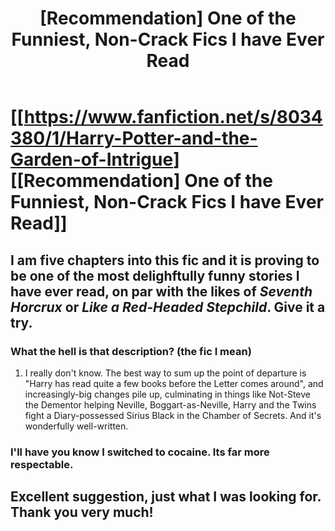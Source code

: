 #+TITLE: [Recommendation] One of the Funniest, Non-Crack Fics I have Ever Read

* [[https://www.fanfiction.net/s/8034380/1/Harry-Potter-and-the-Garden-of-Intrigue][[Recommendation] One of the Funniest, Non-Crack Fics I have Ever Read]]
:PROPERTIES:
:Author: Achille-Talon
:Score: 10
:DateUnix: 1510437514.0
:DateShort: 2017-Nov-12
:FlairText: Recommendation
:END:

** I am five chapters into this fic and it is proving to be one of the most delighftully funny stories I have ever read, on par with the likes of /Seventh Horcrux/ or /Like a Red-Headed Stepchild/. Give it a try.
:PROPERTIES:
:Author: Achille-Talon
:Score: 2
:DateUnix: 1510437568.0
:DateShort: 2017-Nov-12
:END:

*** What the hell is that description? (the fic I mean)
:PROPERTIES:
:Author: Lakas1236547
:Score: 2
:DateUnix: 1510512641.0
:DateShort: 2017-Nov-12
:END:

**** I really don't know. The best way to sum up the point of departure is "Harry has read quite a few books before the Letter comes around", and increasingly-big changes pile up, culminating in things like Not-Steve the Dementor helping Neville, Boggart-as-Neville, Harry and the Twins fight a Diary-possessed Sirius Black in the Chamber of Secrets. And it's wonderfully well-written.
:PROPERTIES:
:Author: Achille-Talon
:Score: 1
:DateUnix: 1510515018.0
:DateShort: 2017-Nov-12
:END:


*** I'll have you know I switched to cocaine. Its far more respectable.
:PROPERTIES:
:Author: Full-Paragon
:Score: 2
:DateUnix: 1510472239.0
:DateShort: 2017-Nov-12
:END:


** Excellent suggestion, just what I was looking for. Thank you very much!
:PROPERTIES:
:Author: tanandblack
:Score: 1
:DateUnix: 1511224257.0
:DateShort: 2017-Nov-21
:END:
